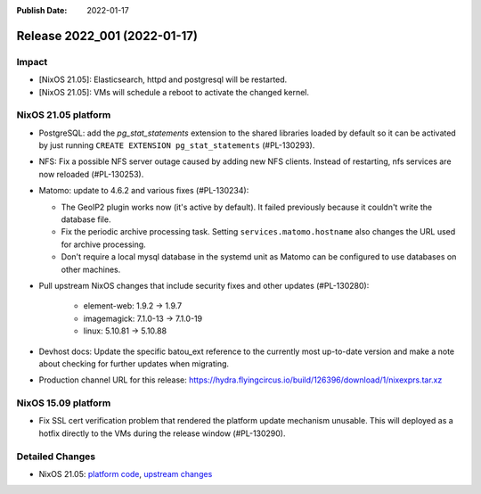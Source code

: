 :Publish Date: 2022-01-17

Release 2022_001 (2022-01-17)
-----------------------------

Impact
^^^^^^

* [NixOS 21.05]: Elasticsearch, httpd and postgresql will be restarted.
* [NixOS 21.05]: VMs will schedule a reboot to activate the changed kernel.


NixOS 21.05 platform
^^^^^^^^^^^^^^^^^^^^

* PostgreSQL: add the *pg_stat_statements* extension to the shared libraries
  loaded by default so it can be activated by just running ``CREATE EXTENSION pg_stat_statements`` (#PL-130293).
* NFS: Fix a possible NFS server outage caused by adding new NFS clients.
  Instead of restarting, nfs services are now reloaded (#PL-130253).
* Matomo: update to 4.6.2 and various fixes (#PL-130234):

  * The GeoIP2 plugin works now (it's active by default). It failed previously because it couldn't write the database file.
  * Fix the periodic archive processing task. Setting ``services.matomo.hostname`` also changes the URL used for archive processing.
  * Don't require a local mysql database in the systemd unit as Matomo can be configured to use databases on other machines.

* Pull upstream NixOS changes that include security fixes and other updates (#PL-130280):

    * element-web: 1.9.2 -> 1.9.7
    * imagemagick: 7.1.0-13 -> 7.1.0-19
    * linux: 5.10.81 -> 5.10.88

* Devhost docs: Update the specific batou_ext reference to the currently most up-to-date version
  and make a note about checking for further updates when migrating.
* Production channel URL for this release: https://hydra.flyingcircus.io/build/126396/download/1/nixexprs.tar.xz

NixOS 15.09 platform
^^^^^^^^^^^^^^^^^^^^

* Fix SSL cert verification problem that rendered the platform update mechanism unusable.
  This will deployed as a hotfix directly to the VMs during the release window (#PL-130290).


Detailed Changes
^^^^^^^^^^^^^^^^

* NixOS 21.05: `platform code <https://github.com/flyingcircusio/fc-nixos/compare/fc/r2021_040/21.05...d03b2bfdedf18db4305064d7b31607581244d83e>`_,
  `upstream changes <https://github.com/NixOS/nixpkgs/compare/c5f1ee982246d09ae7f119c13aafcce90286221d...932ec35ff8ac0fef5667ad2b0db4a009440255a9>`_

.. vim: set spell spelllang=en:
